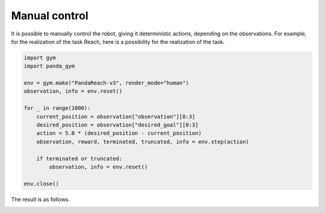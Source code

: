 .. _manual_control:

Manual control
==============

It is possible to manually control the robot, giving it deterministic actions, depending on the observations. For example, for the realization of the task Reach, here is a possibility for the realization of the task.

.. code-block:: python

    import gym
    import panda_gym

    env = gym.make("PandaReach-v3", render_mode="human")
    observation, info = env.reset()

    for _ in range(1000):
        current_position = observation["observation"][0:3]
        desired_position = observation["desired_goal"][0:3]
        action = 5.0 * (desired_position - current_position)
        observation, reward, terminated, truncated, info = env.step(action)

        if terminated or truncated:
            observation, info = env.reset()

    env.close()

The result is as follows.

.. image:: https://gallouedec.com/uploads/img/manual_reach.png
  :alt: Manual push rendering